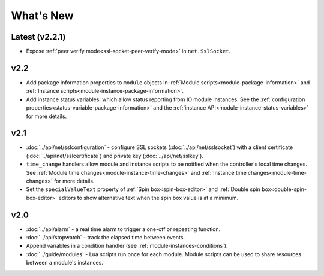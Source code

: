What's New
##########

Latest (v2.2.1)
***************

* Expose :ref:`peer verify mode<ssl-socket-peer-verify-mode>` in ``net.SslSocket``.

v2.2
****

* Add package information properties to ``module`` objects in :ref:`Module scripts<module-package-information>` and :ref:`Instance scripts<module-instance-package-information>`.
* Add instance status variables, which allow status reporting from IO module instances. See the :ref:`configuration properties<status-variable-package-information>` and the :ref:`instance API<module-instance-status-variables>` for more details.

v2.1
****

* :doc:`../api/net/sslconfiguration` - configure SSL sockets (:doc:`../api/net/sslsocket`) with a client certificate (:doc:`../api/net/sslcertificate`) and private key (:doc:`../api/net/sslkey`).
* ``time_change`` handlers allow module and instance scripts to be notified when the controller's local time changes. See :ref:`Module time changes<module-instance-time-changes>` and :ref:`Instance time changes<module-time-changes>` for more details.
* Set the ``specialValueText`` property of :ref:`Spin box<spin-box-editor>` and :ref:`Double spin box<double-spin-box-editor>` editors to show alternative text when the spin box value is at a minimum.

v2.0
****

* :doc:`../api/alarm` - a real time alarm to trigger a one-off or repeating function.
* :doc:`../api/stopwatch` - track the elapsed time between events.
* Append variables in a condition handler (see :ref:`module-instances-conditions`).
* :doc:`../guide/modules` - Lua scripts run once for each module. Module scripts can be used to share resources between a module's instances.